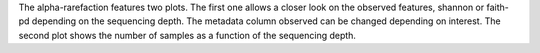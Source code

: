 The alpha-rarefaction features two plots. The first one allows a closer look on the observed features, shannon or faith-pd depending on the sequencing depth. The metadata column 
observed can be changed depending on interest. The second plot shows the number of samples as a function of the sequencing depth.